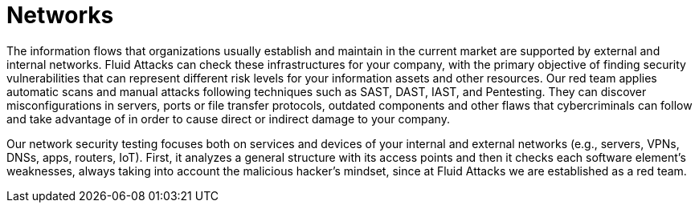 :slug: systems/networks/
:category: systems
:description: Networks are among the systems that we at Fluid Attacks help you evaluate to detect security vulnerabilities that you can subsequently remediate.
:keywords: Fluid Attacks, Internal Network, External Network, Continuous Hacking, Security, System, Ethical Hacking, Pentesting
:banner: bg-systems
:template: compliance

= Networks

[role="fw3 f3 lh-2"]
The information flows that organizations usually establish and maintain in the
current market are supported by external and internal networks. Fluid Attacks
can check these infrastructures for your company, with the primary objective of
finding security vulnerabilities that can represent different risk levels for
your information assets and other resources. Our red team applies automatic
scans and manual attacks following techniques such as SAST, DAST, IAST, and
Pentesting. They can discover misconfigurations in servers, ports or file
transfer protocols, outdated components and other flaws that cybercriminals can
follow and take advantage of in order to cause direct or indirect damage to your
company.

[role="fw3 f3 lh-2"]
Our network security testing focuses both on services and devices of your
internal and external networks (e.g., servers, VPNs, DNSs, apps, routers, IoT).
First, it analyzes a general structure with its access points and then it checks
each software element’s weaknesses, always taking into account the malicious
hacker’s mindset, since at Fluid Attacks we are established as a red team.
